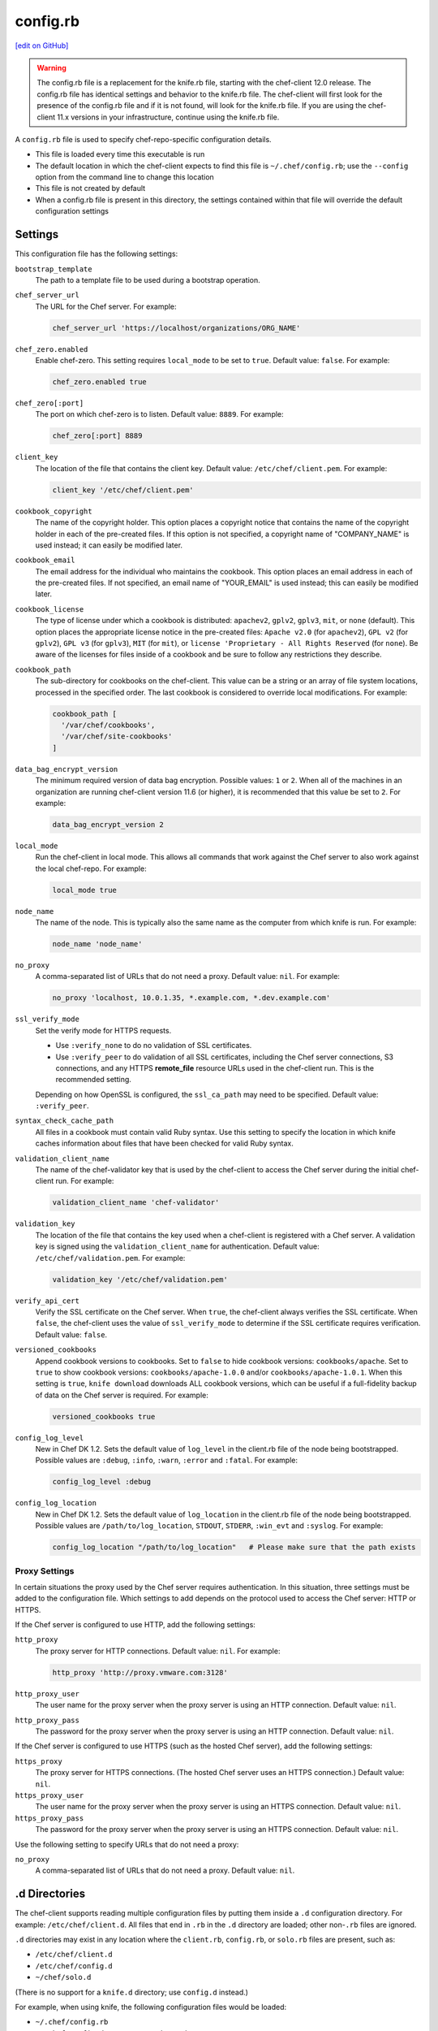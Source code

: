 =====================================================
config.rb
=====================================================
`[edit on GitHub] <https://github.com/chef/chef-web-docs/blob/master/chef_master/source/config_rb.rst>`__

.. warning:: The config.rb file is a replacement for the knife.rb file, starting with the chef-client 12.0 release. The config.rb file has identical settings and behavior to the knife.rb file. The chef-client will first look for the presence of the config.rb file and if it is not found, will look for the knife.rb file. If you are using the chef-client 11.x versions in your infrastructure, continue using the knife.rb file.

A ``config.rb`` file is used to specify chef-repo-specific configuration details.

* This file is loaded every time this executable is run
* The default location in which the chef-client expects to find this file is ``~/.chef/config.rb``; use the ``--config`` option from the command line to change this location
* This file is not created by default
* When a config.rb file is present in this directory, the settings contained within that file will override the default configuration settings

Settings
=====================================================
This configuration file has the following settings:

``bootstrap_template``
   The path to a template file to be used during a bootstrap operation.

``chef_server_url``
   The URL for the Chef server. For example:

   .. code-block:: ruby

      chef_server_url 'https://localhost/organizations/ORG_NAME'

``chef_zero.enabled``
   Enable chef-zero. This setting requires ``local_mode`` to be set to ``true``. Default value: ``false``. For example:

   .. code-block:: ruby

      chef_zero.enabled true

``chef_zero[:port]``
   The port on which chef-zero is to listen. Default value: ``8889``. For example:

   .. code-block:: ruby

      chef_zero[:port] 8889

``client_key``
   The location of the file that contains the client key. Default value: ``/etc/chef/client.pem``. For example:

   .. code-block:: ruby

      client_key '/etc/chef/client.pem'

``cookbook_copyright``
   The name of the copyright holder. This option places a copyright notice that contains the name of the copyright holder in each of the pre-created files. If this option is not specified, a copyright name of "COMPANY_NAME" is used instead; it can easily be modified later.

``cookbook_email``
   The email address for the individual who maintains the cookbook. This option places an email address in each of the pre-created files. If not specified, an email name of "YOUR_EMAIL" is used instead; this can easily be modified later.

``cookbook_license``
   The type of license under which a cookbook is distributed: ``apachev2``, ``gplv2``, ``gplv3``, ``mit``, or ``none`` (default). This option places the appropriate license notice in the pre-created files: ``Apache v2.0`` (for ``apachev2``), ``GPL v2`` (for ``gplv2``), ``GPL v3`` (for ``gplv3``), ``MIT`` (for ``mit``), or ``license 'Proprietary - All Rights Reserved`` (for ``none``). Be aware of the licenses for files inside of a cookbook and be sure to follow any restrictions they describe.

``cookbook_path``
   The sub-directory for cookbooks on the chef-client. This value can be a string or an array of file system locations, processed in the specified order. The last cookbook is considered to override local modifications. For example:

   .. code-block:: ruby

      cookbook_path [
        '/var/chef/cookbooks',
        '/var/chef/site-cookbooks'
      ]

``data_bag_encrypt_version``
   The minimum required version of data bag encryption. Possible values: ``1`` or ``2``. When all of the machines in an organization are running chef-client version 11.6 (or higher), it is recommended that this value be set to ``2``. For example:

   .. code-block:: ruby

      data_bag_encrypt_version 2

``local_mode``
   Run the chef-client in local mode. This allows all commands that work against the Chef server to also work against the local chef-repo. For example:

   .. code-block:: ruby

      local_mode true

``node_name``
   The name of the node. This is typically also the same name as the computer from which knife is run. For example:

   .. code-block:: ruby

      node_name 'node_name'

``no_proxy``
   A comma-separated list of URLs that do not need a proxy. Default value: ``nil``. For example:

   .. code-block:: ruby

      no_proxy 'localhost, 10.0.1.35, *.example.com, *.dev.example.com'

``ssl_verify_mode``
   Set the verify mode for HTTPS requests.

   * Use ``:verify_none`` to do no validation of SSL certificates.
   * Use ``:verify_peer`` to do validation of all SSL certificates, including the Chef server connections, S3 connections, and any HTTPS **remote_file** resource URLs used in the chef-client run. This is the recommended setting.

   Depending on how OpenSSL is configured, the ``ssl_ca_path`` may need to be specified. Default value: ``:verify_peer``.

``syntax_check_cache_path``
   All files in a cookbook must contain valid Ruby syntax. Use this setting to specify the location in which knife caches information about files that have been checked for valid Ruby syntax.

``validation_client_name``
   The name of the chef-validator key that is used by the chef-client to access the Chef server during the initial chef-client run. For example:

   .. code-block:: ruby

      validation_client_name 'chef-validator'

``validation_key``
   The location of the file that contains the key used when a chef-client is registered with a Chef server. A validation key is signed using the ``validation_client_name`` for authentication. Default value: ``/etc/chef/validation.pem``. For example:

   .. code-block:: ruby

      validation_key '/etc/chef/validation.pem'

``verify_api_cert``
   Verify the SSL certificate on the Chef server. When ``true``, the chef-client always verifies the SSL certificate. When ``false``, the chef-client uses the value of ``ssl_verify_mode`` to determine if the SSL certificate requires verification. Default value: ``false``.

``versioned_cookbooks``
   Append cookbook versions to cookbooks. Set to ``false`` to hide cookbook versions: ``cookbooks/apache``. Set to ``true`` to show cookbook versions: ``cookbooks/apache-1.0.0`` and/or ``cookbooks/apache-1.0.1``. When this setting is ``true``, ``knife download`` downloads ALL cookbook versions, which can be useful if a full-fidelity backup of data on the Chef server is required. For example:

   .. code-block:: ruby

      versioned_cookbooks true

``config_log_level``
   New in Chef DK 1.2.
   Sets the default value of ``log_level`` in the client.rb file of the node being bootstrapped. Possible values are ``:debug``, ``:info``, ``:warn``, ``:error`` and ``:fatal``. For example:

   .. code-block:: ruby

      config_log_level :debug

``config_log_location``
   New in Chef DK 1.2.
   Sets the default value of ``log_location`` in the client.rb file of the node being bootstrapped. Possible values are ``/path/to/log_location``, ``STDOUT``, ``STDERR``, ``:win_evt`` and ``:syslog``. For example:

   .. code-block:: ruby

      config_log_location "/path/to/log_location"   # Please make sure that the path exists

Proxy Settings
-----------------------------------------------------
.. tag config_rb_knife_settings_proxy

In certain situations the proxy used by the Chef server requires authentication. In this situation, three settings must be added to the configuration file. Which settings to add depends on the protocol used to access the Chef server: HTTP or HTTPS.

If the Chef server is configured to use HTTP, add the following settings:

``http_proxy``
   The proxy server for HTTP connections. Default value: ``nil``. For example:

   .. code-block:: ruby

      http_proxy 'http://proxy.vmware.com:3128'

``http_proxy_user``
   The user name for the proxy server when the proxy server is using an HTTP connection. Default value: ``nil``.

``http_proxy_pass``
   The password for the proxy server when the proxy server is using an HTTP connection. Default value: ``nil``.

If the Chef server is configured to use HTTPS (such as the hosted Chef server), add the following settings:

``https_proxy``
   The proxy server for HTTPS connections. (The hosted Chef server uses an HTTPS connection.) Default value: ``nil``.

``https_proxy_user``
   The user name for the proxy server when the proxy server is using an HTTPS connection. Default value: ``nil``.

``https_proxy_pass``
   The password for the proxy server when the proxy server is using an HTTPS connection. Default value: ``nil``.

Use the following setting to specify URLs that do not need a proxy:

``no_proxy``
   A comma-separated list of URLs that do not need a proxy. Default value: ``nil``.

.. end_tag

.d Directories
=====================================================
.. tag config_rb_client_dot_d_directories

The chef-client supports reading multiple configuration files by putting them inside a ``.d`` configuration directory. For example: ``/etc/chef/client.d``. All files that end in ``.rb`` in the ``.d`` directory are loaded; other non-``.rb`` files are ignored.

``.d`` directories may exist in any location where the ``client.rb``, ``config.rb``, or ``solo.rb`` files are present, such as:

* ``/etc/chef/client.d``
* ``/etc/chef/config.d``
* ``~/chef/solo.d``

(There is no support for a ``knife.d`` directory; use ``config.d`` instead.)

For example, when using knife, the following configuration files would be loaded:

* ``~/.chef/config.rb``
* ``~/.chef/config.d/company_settings.rb``
* ``~/.chef/config.d/ec2_configuration.rb``
* ``~/.chef/config.d/old_settings.rb.bak``

The ``old_settings.rb.bak`` file is ignored because it's not a configuration file. The ``config.rb``, ``company_settings.rb``, and ``ec2_configuration`` files are merged together as if they are a single configuration file.

.. note:: If multiple configuration files exists in a ``.d`` directory, ensure that the same setting has the same value in all files.

.. end_tag

Optional Settings
=====================================================
In addition to the default settings in a config.rb file, there are other subcommand-specific settings that can be added:

#. A value passed via the command-line
#. A value contained in the config.rb file
#. The default value

A value passed via the command line will override a value in the config.rb file; a value in a config.rb file will override a default value.
